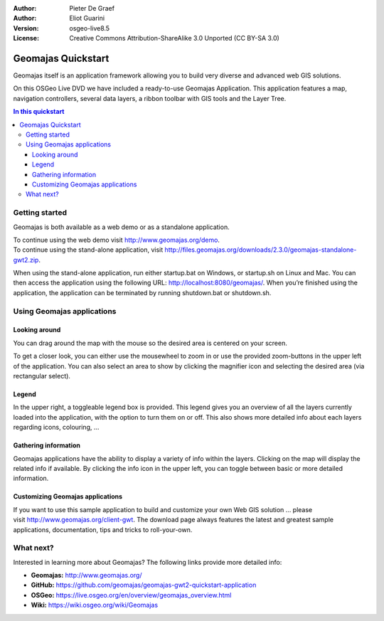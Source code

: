 :Author: Pieter De Graef
:Author: Eliot Guarini
:Version: osgeo-live8.5
:License: Creative Commons Attribution-ShareAlike 3.0 Unported  (CC BY-SA 3.0)

.. image:: /images/project_logos/logo-geomajas.png
  :width: 100px
  :height: 100px
  :alt: project logo
  :align: right
  :target: http://www.geomajas.org

.. image:: /images/logos/OSGeo_project.png
  :scale: 100 %
  :alt: OSGeo Project
  :align: right
  :target: http://www.osgeo.org

###################
Geomajas Quickstart
###################

Geomajas itself is an application framework allowing you to build very diverse and advanced web GIS solutions.

On this OSGeo Live DVD we have included a ready-to-use Geomajas Application. This application features a map, navigation controllers, several data layers, a ribbon toolbar with GIS tools and the Layer Tree.
    
.. image:: /images/projects/geomajas/geomajas_1024x768_screen1.png
    :scale: 50%
    :align: right
    :alt: An example application using the Geomajas framework

.. contents:: In this quickstart
    

Getting started
===============

Geomajas is both available as a web demo or as a standalone application.

| To continue using the web demo visit `<http://www.geomajas.org/demo>`_.
| To continue using the stand-alone application, visit `<http://files.geomajas.org/downloads/2.3.0/geomajas-standalone-gwt2.zip>`_.

When using the stand-alone application, run either startup.bat on Windows, or startup.sh on Linux and Mac. You can then access the application using the following URL: `<http://localhost:8080/geomajas/>`_. When you’re finished using the application, the application can be terminated by running shutdown.bat or shutdown.sh.

Using Geomajas applications
===========================

.. image:: /images/projects/geomajas/geomajas_screenshot.png
    :width: 100%
    :alt: The default view of the provided Geomajas application

Looking around
--------------

.. image:: /images/projects/geomajas/geomajas_screenshot_zoom.png
    :alt: The provided control for zooming within the Geomajas application

You can drag around the map with the mouse so the desired area is centered on your screen.

To get a closer look, you can either use the mousewheel to zoom in or use the provided zoom-buttons in the upper left of the application. You can also select an area to show by clicking the magnifier icon and selecting the desired area (via rectangular select).

Legend
------

.. image:: /images/projects/geomajas/geomajas_screenshot_legend.png
    :alt: Layers can be consulted and toggled from the legend in the Geomajas application

In the upper right, a toggleable legend box is provided. This legend gives you an overview of all the layers currently loaded into the application, with the option to turn them on or off. This also shows more detailed info about each layers regarding icons, colouring, …

Gathering information
---------------------

Geomajas applications have the ability to display a variety of info within the layers. Clicking on the map will display the related info if available. By clicking the info icon in the upper left, you can toggle between basic or more detailed information.

Customizing Geomajas applications
---------------------------------

If you want to use this sample application to build and customize your own Web GIS solution … please visit `<http://www.geomajas.org/client-gwt>`_. The download page always features the latest and greatest sample applications, documentation, tips and tricks to roll-your-own. 

What next?
==========

Interested in learning more about Geomajas? The following links provide more detailed info:


* **Geomajas:** `<http://www.geomajas.org/>`_
* **GitHub:** `<https://github.com/geomajas/geomajas-gwt2-quickstart-application>`_
* **OSGeo:** `<https://live.osgeo.org/en/overview/geomajas_overview.html>`_
* **Wiki:** `<https://wiki.osgeo.org/wiki/Geomajas>`_
